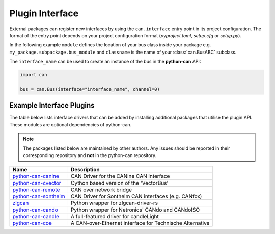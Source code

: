 
.. _plugin interface:

Plugin Interface
================

External packages can register new interfaces by using the ``can.interface`` entry point
in its project configuration. The format of the entry point depends on your project
configuration format (*pyproject.toml*, *setup.cfg* or *setup.py*).

In the following example ``module`` defines the location of your bus class inside your
package e.g. ``my_package.subpackage.bus_module`` and ``classname`` is the name of
your :class:`can.BusABC` subclass.

.. tab:: pyproject.toml (PEP 621)

   .. code-block:: toml

        # Note the quotes around can.interface in order to escape the dot .
        [project.entry-points."can.interface"]
        interface_name = "module:classname"

.. tab:: setup.cfg

   .. code-block:: ini

        [options.entry_points]
        can.interface =
            interface_name = module:classname

.. tab:: setup.py

   .. code-block:: python

        from setuptools import setup

        setup(
            # ...,
            entry_points = {
                'can.interface': [
                    'interface_name = module:classname'
                ]
            }
        )

The ``interface_name`` can be used to
create an instance of the bus in the **python-can** API:

.. code-block:: python

    import can

    bus = can.Bus(interface="interface_name", channel=0)



Example Interface Plugins
-------------------------

The table below lists interface drivers that can be added by installing additional packages that utilise the plugin API. These modules are optional dependencies of python-can.

.. note::
   The packages listed below are maintained by other authors. Any issues should be reported in their corresponding repository and **not** in the python-can repository.

+----------------------------+----------------------------------------------------------+
| Name                       | Description                                              |
+============================+==========================================================+
| `python-can-canine`_       | CAN Driver for the CANine CAN interface                  |
+----------------------------+----------------------------------------------------------+
| `python-can-cvector`_      | Cython based version of the 'VectorBus'                  |
+----------------------------+----------------------------------------------------------+
| `python-can-remote`_       | CAN over network bridge                                  |
+----------------------------+----------------------------------------------------------+
| `python-can-sontheim`_     | CAN Driver for Sontheim CAN interfaces (e.g. CANfox)     |
+----------------------------+----------------------------------------------------------+
| `zlgcan`_                  | Python wrapper for zlgcan-driver-rs                      |
+----------------------------+----------------------------------------------------------+
| `python-can-cando`_        | Python wrapper for Netronics' CANdo and CANdoISO         |
+----------------------------+----------------------------------------------------------+
| `python-can-candle`_       | A full-featured driver for candleLight                   |
+----------------------------+----------------------------------------------------------+
| `python-can-coe`_          | A CAN-over-Ethernet interface for Technische Alternative |
+----------------------------+----------------------------------------------------------+

.. _python-can-canine: https://github.com/tinymovr/python-can-canine
.. _python-can-cvector: https://github.com/zariiii9003/python-can-cvector
.. _python-can-remote: https://github.com/christiansandberg/python-can-remote
.. _python-can-sontheim: https://github.com/MattWoodhead/python-can-sontheim
.. _zlgcan: https://github.com/jesses2025smith/zlgcan-driver
.. _python-can-cando: https://github.com/belliriccardo/python-can-cando
.. _python-can-candle: https://github.com/BIRLab/python-can-candle
.. _python-can-coe: https://c0d3.sh/smarthome/python-can-coe

